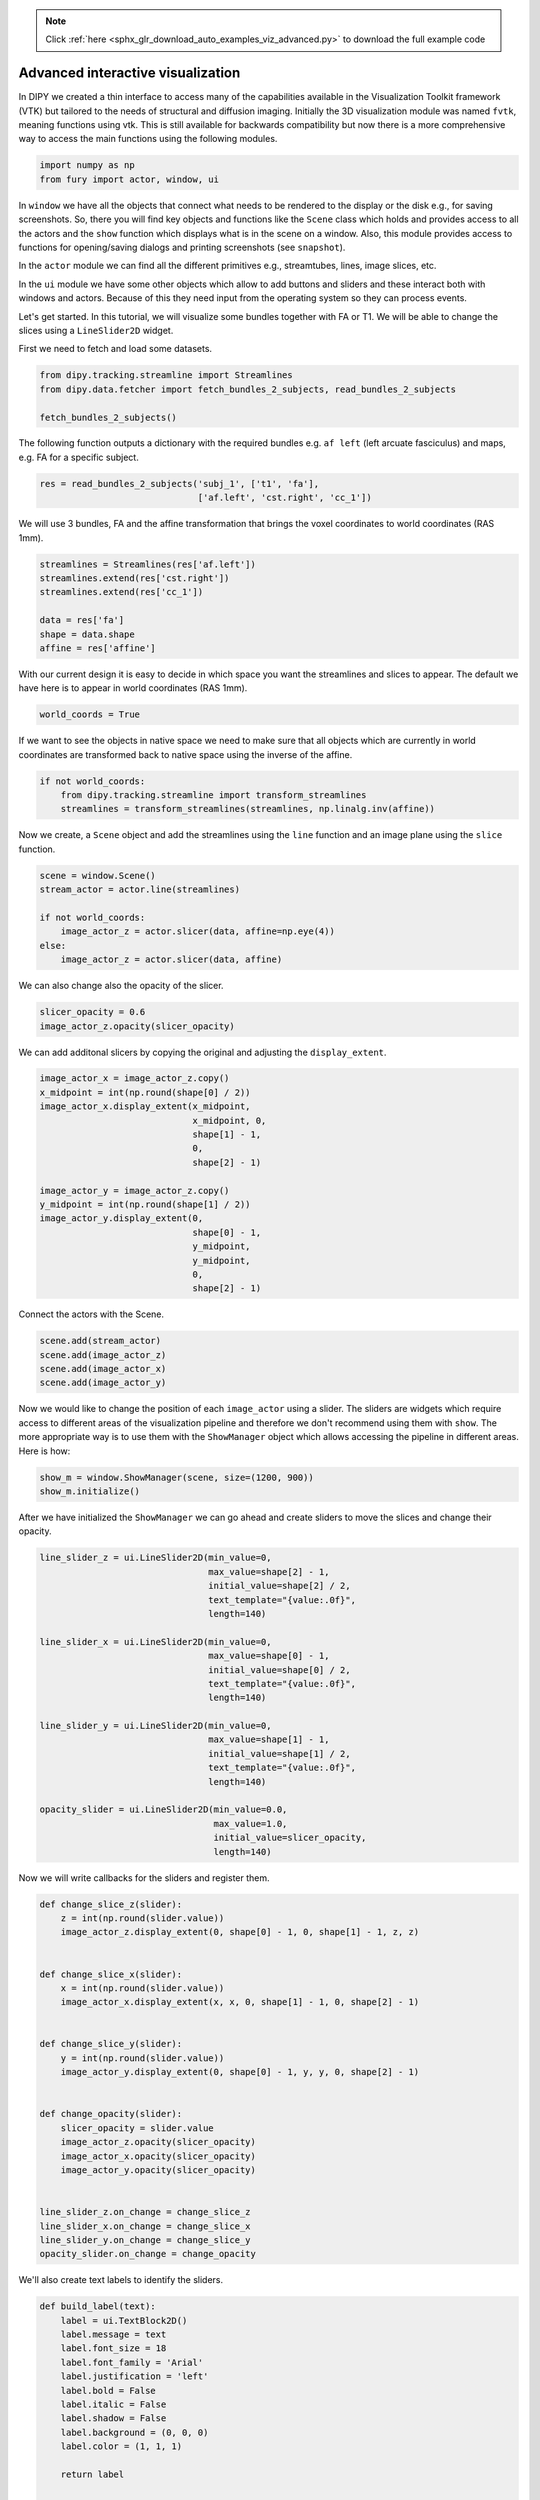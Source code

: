 .. note::
    :class: sphx-glr-download-link-note

    Click :ref:`here <sphx_glr_download_auto_examples_viz_advanced.py>` to download the full example code
.. rst-class:: sphx-glr-example-title

.. _sphx_glr_auto_examples_viz_advanced.py:


==================================
Advanced interactive visualization
==================================

In DIPY we created a thin interface to access many of the capabilities
available in the Visualization Toolkit framework (VTK) but tailored to the
needs of structural and diffusion imaging. Initially the 3D visualization
module was named ``fvtk``, meaning functions using vtk. This is still available
for backwards compatibility but now there is a more comprehensive way to access
the main functions using the following modules.

.. code-block:: default


    import numpy as np
    from fury import actor, window, ui







In ``window`` we have all the objects that connect what needs to be rendered
to the display or the disk e.g., for saving screenshots. So, there you will
find key objects and functions like the ``Scene`` class which holds and
provides access to all the actors and the ``show`` function which displays
what is in the scene on a window. Also, this module provides access to
functions for opening/saving dialogs and printing screenshots
(see ``snapshot``).

In the ``actor`` module we can find all the different primitives e.g.,
streamtubes, lines, image slices, etc.

In the ``ui`` module we have some other objects which allow to add buttons
and sliders and these interact both with windows and actors. Because of this
they need input from the operating system so they can process events.

Let's get started. In this tutorial, we will visualize some bundles
together with FA or T1. We will be able to change the slices using
a ``LineSlider2D`` widget.

First we need to fetch and load some datasets.


.. code-block:: default

    from dipy.tracking.streamline import Streamlines
    from dipy.data.fetcher import fetch_bundles_2_subjects, read_bundles_2_subjects

    fetch_bundles_2_subjects()





.. rst-class:: sphx-glr-script-out

 Out:

 .. code-block:: none

    Data size is approximately 234MB
    Dataset is already in place. If you want to fetch it again please first remove the folder C:\Users\skoudoro\.dipy\exp_bundles_and_maps


The following function outputs a dictionary with the required bundles e.g.
``af left`` (left arcuate fasciculus) and maps, e.g. FA for a specific
subject.


.. code-block:: default


    res = read_bundles_2_subjects('subj_1', ['t1', 'fa'],
                                  ['af.left', 'cst.right', 'cc_1'])







We will use 3 bundles, FA and the affine transformation that brings the voxel
coordinates to world coordinates (RAS 1mm).


.. code-block:: default


    streamlines = Streamlines(res['af.left'])
    streamlines.extend(res['cst.right'])
    streamlines.extend(res['cc_1'])

    data = res['fa']
    shape = data.shape
    affine = res['affine']







With our current design it is easy to decide in which space you want the
streamlines and slices to appear. The default we have here is to appear in
world coordinates (RAS 1mm).


.. code-block:: default


    world_coords = True







If we want to see the objects in native space we need to make sure that all
objects which are currently in world coordinates are transformed back to
native space using the inverse of the affine.


.. code-block:: default



    if not world_coords:
        from dipy.tracking.streamline import transform_streamlines
        streamlines = transform_streamlines(streamlines, np.linalg.inv(affine))







Now we create, a ``Scene`` object and add the streamlines using the
``line`` function and an image plane using the ``slice`` function.


.. code-block:: default


    scene = window.Scene()
    stream_actor = actor.line(streamlines)

    if not world_coords:
        image_actor_z = actor.slicer(data, affine=np.eye(4))
    else:
        image_actor_z = actor.slicer(data, affine)







We can also change also the opacity of the slicer.


.. code-block:: default


    slicer_opacity = 0.6
    image_actor_z.opacity(slicer_opacity)







We can add additonal slicers by copying the original and adjusting the
``display_extent``.


.. code-block:: default


    image_actor_x = image_actor_z.copy()
    x_midpoint = int(np.round(shape[0] / 2))
    image_actor_x.display_extent(x_midpoint,
                                 x_midpoint, 0,
                                 shape[1] - 1,
                                 0,
                                 shape[2] - 1)

    image_actor_y = image_actor_z.copy()
    y_midpoint = int(np.round(shape[1] / 2))
    image_actor_y.display_extent(0,
                                 shape[0] - 1,
                                 y_midpoint,
                                 y_midpoint,
                                 0,
                                 shape[2] - 1)







Connect the actors with the Scene.


.. code-block:: default


    scene.add(stream_actor)
    scene.add(image_actor_z)
    scene.add(image_actor_x)
    scene.add(image_actor_y)







Now we would like to change the position of each ``image_actor`` using a
slider. The sliders are widgets which require access to different areas of
the visualization pipeline and therefore we don't recommend using them with
``show``. The more appropriate way is to use them with the ``ShowManager``
object which allows accessing the pipeline in different areas. Here is how:


.. code-block:: default


    show_m = window.ShowManager(scene, size=(1200, 900))
    show_m.initialize()







After we have initialized the ``ShowManager`` we can go ahead and create
sliders to move the slices and change their opacity.


.. code-block:: default


    line_slider_z = ui.LineSlider2D(min_value=0,
                                    max_value=shape[2] - 1,
                                    initial_value=shape[2] / 2,
                                    text_template="{value:.0f}",
                                    length=140)

    line_slider_x = ui.LineSlider2D(min_value=0,
                                    max_value=shape[0] - 1,
                                    initial_value=shape[0] / 2,
                                    text_template="{value:.0f}",
                                    length=140)

    line_slider_y = ui.LineSlider2D(min_value=0,
                                    max_value=shape[1] - 1,
                                    initial_value=shape[1] / 2,
                                    text_template="{value:.0f}",
                                    length=140)

    opacity_slider = ui.LineSlider2D(min_value=0.0,
                                     max_value=1.0,
                                     initial_value=slicer_opacity,
                                     length=140)







Now we will write callbacks for the sliders and register them.


.. code-block:: default



    def change_slice_z(slider):
        z = int(np.round(slider.value))
        image_actor_z.display_extent(0, shape[0] - 1, 0, shape[1] - 1, z, z)


    def change_slice_x(slider):
        x = int(np.round(slider.value))
        image_actor_x.display_extent(x, x, 0, shape[1] - 1, 0, shape[2] - 1)


    def change_slice_y(slider):
        y = int(np.round(slider.value))
        image_actor_y.display_extent(0, shape[0] - 1, y, y, 0, shape[2] - 1)


    def change_opacity(slider):
        slicer_opacity = slider.value
        image_actor_z.opacity(slicer_opacity)
        image_actor_x.opacity(slicer_opacity)
        image_actor_y.opacity(slicer_opacity)


    line_slider_z.on_change = change_slice_z
    line_slider_x.on_change = change_slice_x
    line_slider_y.on_change = change_slice_y
    opacity_slider.on_change = change_opacity







We'll also create text labels to identify the sliders.


.. code-block:: default



    def build_label(text):
        label = ui.TextBlock2D()
        label.message = text
        label.font_size = 18
        label.font_family = 'Arial'
        label.justification = 'left'
        label.bold = False
        label.italic = False
        label.shadow = False
        label.background = (0, 0, 0)
        label.color = (1, 1, 1)

        return label


    line_slider_label_z = build_label(text="Z Slice")
    line_slider_label_x = build_label(text="X Slice")
    line_slider_label_y = build_label(text="Y Slice")
    opacity_slider_label = build_label(text="Opacity")







Now we will create a ``panel`` to contain the sliders and labels.


.. code-block:: default


    panel = ui.Panel2D(size=(300, 200),
                       color=(1, 1, 1),
                       opacity=0.1,
                       align="right")
    panel.center = (1030, 120)

    panel.add_element(line_slider_label_x, (0.1, 0.75))
    panel.add_element(line_slider_x, (0.38, 0.75))
    panel.add_element(line_slider_label_y, (0.1, 0.55))
    panel.add_element(line_slider_y, (0.38, 0.55))
    panel.add_element(line_slider_label_z, (0.1, 0.35))
    panel.add_element(line_slider_z, (0.38, 0.35))
    panel.add_element(opacity_slider_label, (0.1, 0.15))
    panel.add_element(opacity_slider, (0.38, 0.15))

    show_m.scene.add(panel)







Then, we can render all the widgets and everything else in the screen and
start the interaction using ``show_m.start()``.


However, if you change the window size, the panel will not update its
position properly. The solution to this issue is to update the position of
the panel using its ``re_align`` method every time the window size changes.


.. code-block:: default



    size = scene.GetSize()


    def win_callback(obj, _event):
        global size
        if size != obj.GetSize():
            size_old = size
            size = obj.GetSize()
            size_change = [size[0] - size_old[0], 0]
            panel.re_align(size_change)


    show_m.initialize()







Finally, please set the following variable to ``True`` to interact with the
datasets in 3D.


.. code-block:: default


    interactive = False

    scene.zoom(1.5)
    scene.reset_clipping_range()

    if interactive:

        show_m.add_window_callback(win_callback)
        show_m.render()
        show_m.start()

    else:

        window.record(scene, out_path='bundles_and_3_slices.png', size=(1200, 900),
                      reset_camera=False)

    del show_m



.. image:: /auto_examples/images/sphx_glr_viz_advanced_001.png
    :class: sphx-glr-single-img





.. rst-class:: sphx-glr-timing

   **Total running time of the script:** ( 0 minutes  5.240 seconds)


.. _sphx_glr_download_auto_examples_viz_advanced.py:


.. only :: html

 .. container:: sphx-glr-footer
    :class: sphx-glr-footer-example



  .. container:: sphx-glr-download

     :download:`Download Python source code: viz_advanced.py <viz_advanced.py>`



  .. container:: sphx-glr-download

     :download:`Download Jupyter notebook: viz_advanced.ipynb <viz_advanced.ipynb>`


.. only:: html

 .. rst-class:: sphx-glr-signature

    `Gallery generated by Sphinx-Gallery <https://sphinx-gallery.readthedocs.io>`_
